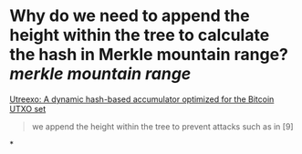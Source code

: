 * Why do we need to append the height within the tree to calculate the hash in Merkle mountain range? [[merkle mountain range]]
[[https://eprint.iacr.org/2019/611.pdf][Utreexo: A dynamic hash-based accumulator optimized for the Bitcoin UTXO set]]
#+BEGIN_QUOTE
we append the height within the tree to prevent attacks such as in [9]
#+END_QUOTE
*
